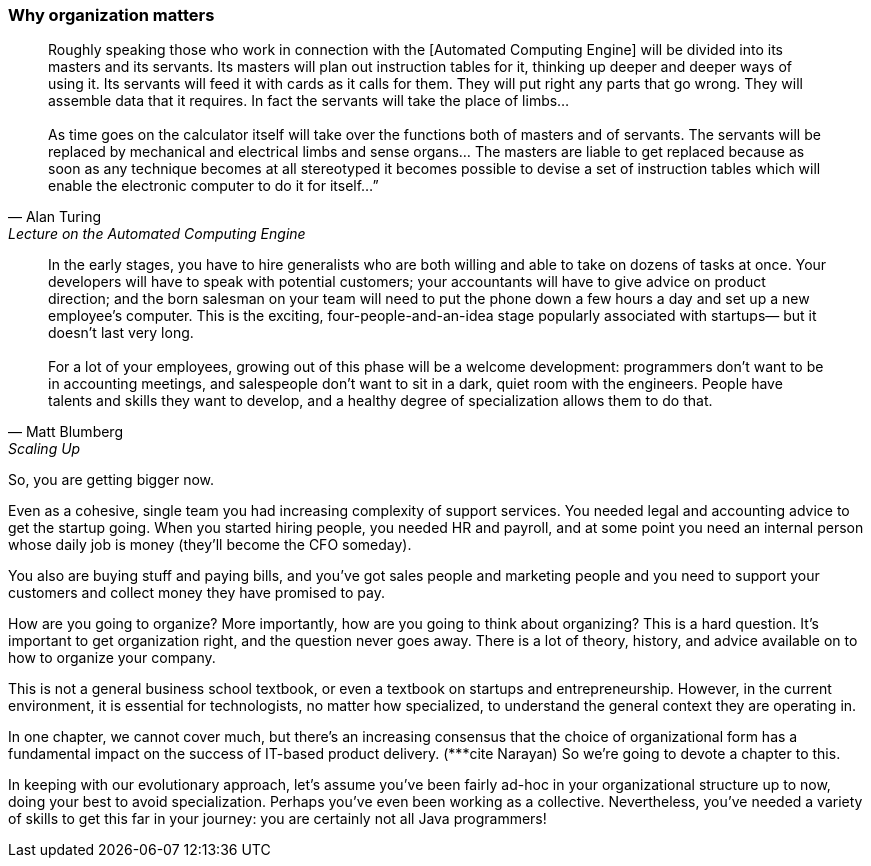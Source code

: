 === Why organization matters

[quote, Alan Turing, Lecture on the Automated Computing Engine]
Roughly speaking those who work in connection with the [Automated Computing Engine] will be divided into its masters and its servants. Its masters will plan out instruction tables for it, thinking up deeper and deeper ways of using it. Its servants will feed it with cards as it calls for them. They will put right any parts that go wrong. They will assemble data that it requires. In fact the servants will take the place of limbs... +
 +
 As time goes on the calculator itself will take over the functions both of masters and of servants. The servants will be replaced by mechanical and electrical limbs and sense organs… The masters are liable to get replaced because as soon as any technique becomes at all stereotyped it becomes possible to devise a set of instruction tables which will enable the electronic computer to do it for itself…”

[quote, Matt Blumberg, Scaling Up]
 In the early stages, you have to hire generalists who are both willing and able to take on dozens of tasks at once. Your developers will have to speak with potential customers; your accountants will have to give advice on product direction; and the born salesman on your team will need to put the phone down a few hours a day and set up a new employee’s computer. This is the exciting, four-people-and-an-idea stage popularly associated with startups— but it doesn’t last very long. +
  +
  For a lot of your employees, growing out of this phase will be a welcome development: programmers don’t want to be in accounting meetings, and salespeople don’t want to sit in a dark, quiet room with the engineers. People have talents and skills they want to develop, and a healthy degree of specialization allows them to do that.

So, you are getting bigger now.

Even as a cohesive, single team you had increasing complexity of support services. You needed legal and accounting advice to get the startup going. When you started hiring people, you needed HR and payroll, and at some point you need an internal person whose daily job is money (they’ll become the CFO someday).

You also are buying stuff and paying bills, and you’ve got sales people and marketing people and you need to support your customers and collect money they have promised to pay.

How are you going to organize? More importantly, how are you going to think about organizing? This is a hard question. It’s important to get organization right, and the question never goes away. There is a lot of theory, history, and advice available on to how to organize your company. 

This is not a general business school textbook, or even  a textbook on startups and entrepreneurship. However, in the current environment, it is essential for technologists, no matter how specialized, to understand the general context they are operating in.

In one chapter, we cannot cover much, but there’s an increasing consensus that the choice of organizational form has a fundamental impact on the success of IT-based product delivery. (***cite Narayan) So we’re going to devote a chapter to this.

In keeping with our evolutionary approach, let’s assume you’ve been fairly ad-hoc in your organizational structure up to now, doing your best to avoid specialization. Perhaps you’ve even been working as a collective. Nevertheless, you’ve needed a variety of skills to get this far in your journey: you are certainly not all Java programmers!
